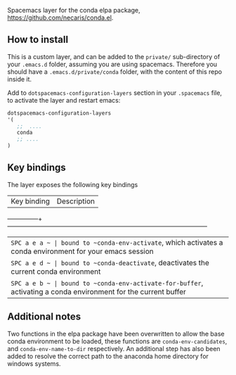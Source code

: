 #+TITLE:
Spacemacs layer for the conda elpa package, [[https://github.com/necaris/conda.el]].

** How to install

This is a custom layer, and can be added to the =private/= sub-directory of your =.emacs.d= folder, assuming you are using spacemacs. Therefore you should have a =.emacs.d/private/conda= folder, with the content of this repo inside it.

Add to =dotspacemacs-configuration-layers= section in your =.spacemacs= file, to activate the layer and restart emacs:

#+begin_src emacs-lisp
dotspacemacs-configuration-layers
'(
   ;;  .... 
   conda
   ;; ....
)
#+end_src

** Key bindings

The layer exposes the following key bindings

| Key binding  | Description                                                                                     |
---------------+--------------------------------------------------------------------------------------------------
| ~SPC a e a ~ | bound to ~conda-env-activate~, which activates a conda environment for your emacs session       |
| ~SPC a e d ~ | bound to ~conda-deactivate~, deactivates the current conda environment                          |
| ~SPC a e b ~ | bound to ~conda-env-activate-for-buffer~, activating a conda environment for the current buffer |


** Additional notes

Two functions in the elpa package have been overwritten to allow the base conda environment to be loaded, these functions are ~conda-env-candidates~, and ~conda-env-name-to-dir~ respectively. An additional step has also been added to resolve the correct path to the anaconda home directory for windows systems. 

